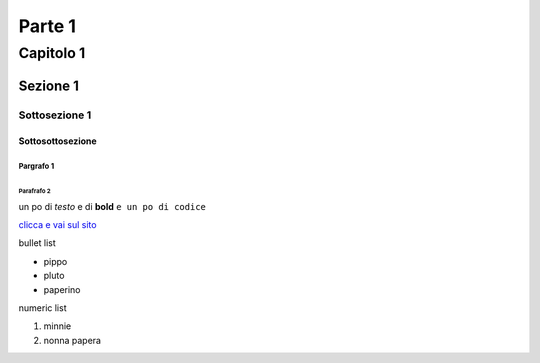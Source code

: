 ============
Parte 1
============

***************
Capitolo 1
***************

Sezione 1
===============

Sottosezione 1
------------------

Sottosottosezione
^^^^^^^^^^^^^^^^^^^^^

Pargrafo 1
******************

Parafrafo 2
""""""""""""""""""

un po di *testo*
e di **bold**
``e un po di codice``

.. image:: http://www.sonicle.com/wp-content/uploads/2017/11/logo-sonicle-200x53.png

`clicca e vai sul sito <http://www.sonicle.com>`_

bullet list

- pippo
- pluto
- paperino

numeric list

1. minnie
2. nonna papera
